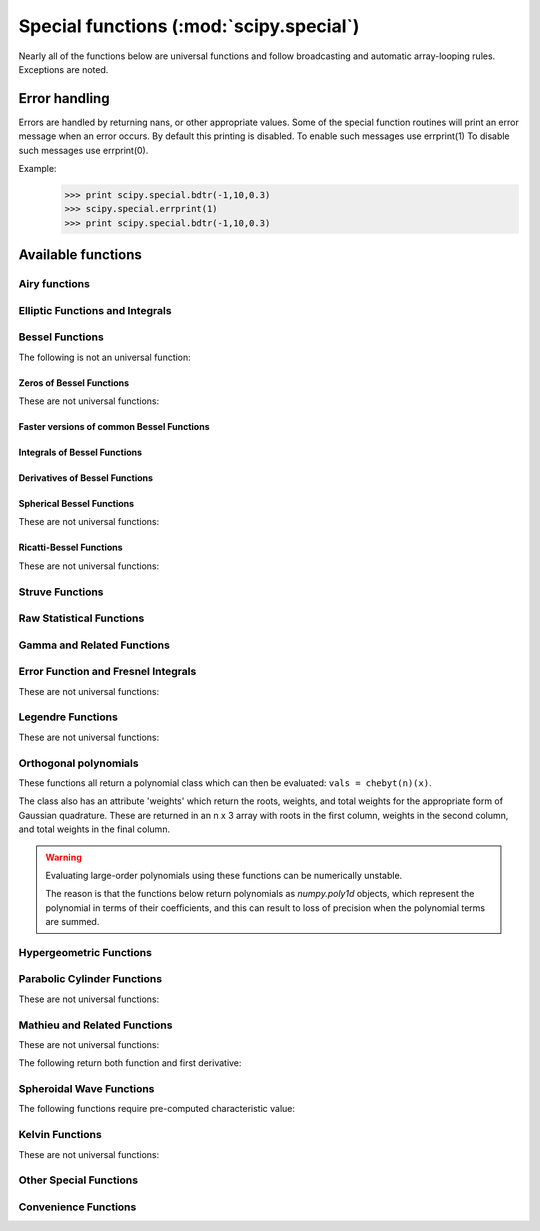 ========================================
Special functions (:mod:`scipy.special`)
========================================

.. module:: scipy.special

Nearly all of the functions below are universal functions and follow
broadcasting and automatic array-looping rules. Exceptions are noted.

Error handling
==============

Errors are handled by returning nans, or other appropriate values.
Some of the special function routines will print an error message
when an error occurs.  By default this printing
is disabled.  To enable such messages use errprint(1)
To disable such messages use errprint(0).

Example:
    >>> print scipy.special.bdtr(-1,10,0.3)
    >>> scipy.special.errprint(1)
    >>> print scipy.special.bdtr(-1,10,0.3)

.. autosummary::
   :toctree: generated/

   errprint
   errstate

Available functions
===================

Airy functions
--------------

.. autosummary::
   :toctree: generated/

   airy
   airye
   ai_zeros
   bi_zeros


Elliptic Functions and Integrals
--------------------------------

.. autosummary::
   :toctree: generated/

   ellipj
   ellipk
   ellipkinc
   ellipe
   ellipeinc

Bessel Functions
----------------

.. autosummary::
   :toctree: generated/

   jn
   jv
   jve
   yn
   yv
   yve
   kn
   kv
   kve
   iv
   ive
   hankel1
   hankel1e
   hankel2
   hankel2e

The following is not an universal function:

.. autosummary::
   :toctree: generated/

   lmbda

Zeros of Bessel Functions
^^^^^^^^^^^^^^^^^^^^^^^^^

These are not universal functions:

.. autosummary::
   :toctree: generated/

   jnjnp_zeros
   jnyn_zeros
   jn_zeros
   jnp_zeros
   yn_zeros
   ynp_zeros
   y0_zeros
   y1_zeros
   y1p_zeros

Faster versions of common Bessel Functions
^^^^^^^^^^^^^^^^^^^^^^^^^^^^^^^^^^^^^^^^^^

.. autosummary::
   :toctree: generated/

   j0
   j1
   y0
   y1
   i0
   i0e
   i1
   i1e
   k0
   k0e
   k1
   k1e

Integrals of Bessel Functions
^^^^^^^^^^^^^^^^^^^^^^^^^^^^^

.. autosummary::
   :toctree: generated/

   itj0y0
   it2j0y0
   iti0k0
   it2i0k0
   besselpoly

Derivatives of Bessel Functions
^^^^^^^^^^^^^^^^^^^^^^^^^^^^^^^

.. autosummary::
   :toctree: generated/

   jvp
   yvp
   kvp
   ivp
   h1vp
   h2vp

Spherical Bessel Functions
^^^^^^^^^^^^^^^^^^^^^^^^^^

These are not universal functions:

.. autosummary::
   :toctree: generated/

   sph_jn
   sph_yn
   sph_jnyn
   sph_in
   sph_kn
   sph_inkn

Ricatti-Bessel Functions
^^^^^^^^^^^^^^^^^^^^^^^^

These are not universal functions:

.. autosummary::
   :toctree: generated/

   riccati_jn
   riccati_yn

Struve Functions
----------------

.. autosummary::
   :toctree: generated/

   struve
   modstruve
   itstruve0
   it2struve0
   itmodstruve0


Raw Statistical Functions
-------------------------

.. seealso:: :mod:`scipy.stats`: Friendly versions of these functions.

.. autosummary::
   :toctree: generated/

   bdtr
   bdtrc
   bdtri
   btdtr
   btdtri
   fdtr
   fdtrc
   fdtri
   gdtr
   gdtrc
   gdtria
   gdtrib
   gdtrix
   nbdtr
   nbdtrc
   nbdtri
   pdtr
   pdtrc
   pdtri
   stdtr
   stdtridf
   stdtrit
   chdtr
   chdtrc
   chdtri
   ndtr
   ndtri
   smirnov
   smirnovi
   kolmogorov
   kolmogi
   tklmbda

Gamma and Related Functions
---------------------------

.. autosummary::
   :toctree: generated/

   gamma
   gammaln
   gammainc
   gammaincinv
   gammaincc
   gammainccinv
   beta
   betaln
   betainc
   betaincinv
   psi
   rgamma
   polygamma


Error Function and Fresnel Integrals
------------------------------------

.. autosummary::
   :toctree: generated/

   erf
   erfc
   erfinv
   erfcinv
   erf_zeros
   fresnel
   fresnel_zeros
   modfresnelp
   modfresnelm

These are not universal functions:

.. autosummary::
   :toctree: generated/

   fresnelc_zeros
   fresnels_zeros

Legendre Functions
------------------

.. autosummary::
   :toctree: generated/

   lpmv
   sph_harm

These are not universal functions:

.. autosummary::
   :toctree: generated/

   lpn
   lqn
   lpmn
   lqmn

Orthogonal polynomials
----------------------

These functions all return a polynomial class which can then be
evaluated: ``vals = chebyt(n)(x)``.

The class also has an attribute 'weights' which return the roots,
weights, and total weights for the appropriate form of Gaussian
quadrature.  These are returned in an n x 3 array with roots in
the first column, weights in the second column, and total weights
in the final column.

.. warning::

   Evaluating large-order polynomials using these functions can be
   numerically unstable.

   The reason is that the functions below return polynomials as
   `numpy.poly1d` objects, which represent the polynomial in terms
   of their coefficients, and this can result to loss of precision
   when the polynomial terms are summed.

.. autosummary::
   :toctree: generated/

   legendre
   chebyt
   chebyu
   chebyc
   chebys
   jacobi
   laguerre
   genlaguerre
   hermite
   hermitenorm
   gegenbauer
   sh_legendre
   sh_chebyt
   sh_chebyu
   sh_jacobi

Hypergeometric Functions
------------------------

.. autosummary::
   :toctree: generated/

   hyp2f1
   hyp1f1
   hyperu
   hyp0f1
   hyp2f0
   hyp1f2
   hyp3f0


Parabolic Cylinder Functions
----------------------------

.. autosummary::
   :toctree: generated/

   pbdv
   pbvv
   pbwa

These are not universal functions:

.. autosummary::
   :toctree: generated/

   pbdv_seq
   pbvv_seq
   pbdn_seq

Mathieu and Related Functions
-----------------------------

.. autosummary::
   :toctree: generated/

   mathieu_a
   mathieu_b

These are not universal functions:

.. autosummary::
   :toctree: generated/

   mathieu_even_coef
   mathieu_odd_coef

The following return both function and first derivative:

.. autosummary::
   :toctree: generated/

   mathieu_cem
   mathieu_sem
   mathieu_modcem1
   mathieu_modcem2
   mathieu_modsem1
   mathieu_modsem2

Spheroidal Wave Functions
-------------------------

.. autosummary::
   :toctree: generated/

   pro_ang1
   pro_rad1
   pro_rad2
   obl_ang1
   obl_rad1
   obl_rad2
   pro_cv
   obl_cv
   pro_cv_seq
   obl_cv_seq

The following functions require pre-computed characteristic value:

.. autosummary::
   :toctree: generated/

   pro_ang1_cv
   pro_rad1_cv
   pro_rad2_cv
   obl_ang1_cv
   obl_rad1_cv
   obl_rad2_cv

Kelvin Functions
----------------

.. autosummary::
   :toctree: generated/

   kelvin
   kelvin_zeros
   ber
   bei
   berp
   beip
   ker
   kei
   kerp
   keip

These are not universal functions:

.. autosummary::
   :toctree: generated/

   ber_zeros
   bei_zeros
   berp_zeros
   beip_zeros
   ker_zeros
   kei_zeros
   kerp_zeros
   keip_zeros

Other Special Functions
-----------------------

.. autosummary::
   :toctree: generated/

   expn
   exp1
   expi
   wofz
   dawsn
   shichi
   sici
   spence
   zeta
   zetac

Convenience Functions
---------------------

.. autosummary::
   :toctree: generated/

   cbrt
   exp10
   exp2
   radian
   cosdg
   sindg
   tandg
   cotdg
   log1p
   expm1
   cosm1
   round
